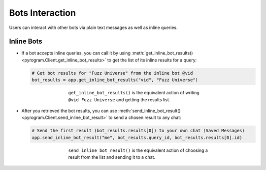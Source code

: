 Bots Interaction
================

Users can interact with other bots via plain text messages as well as inline queries.

Inline Bots
-----------

-   If a bot accepts inline queries, you can call it by using
    :meth:`get_inline_bot_results() <pyrogram.Client.get_inline_bot_results>` to get the list of its inline results
    for a query:

    .. code-block:: python

        # Get bot results for "Fuzz Universe" from the inline bot @vid
        bot_results = app.get_inline_bot_results("vid", "Fuzz Universe")

    .. figure:: https://i.imgur.com/IAqLs54.png
        :width: 90%
        :align: center
        :figwidth: 60%

        ``get_inline_bot_results()`` is the equivalent action of writing ``@vid Fuzz Universe`` and getting the
        results list.

-   After you retrieved the bot results, you can use
    :meth:`send_inline_bot_result() <pyrogram.Client.send_inline_bot_result>` to send a chosen result to any chat:

    .. code-block:: python

        # Send the first result (bot_results.results[0]) to your own chat (Saved Messages)
        app.send_inline_bot_result("me", bot_results.query_id, bot_results.results[0].id)

    .. figure:: https://i.imgur.com/wwxr7B7.png
        :width: 90%
        :align: center
        :figwidth: 60%

        ``send_inline_bot_result()`` is the equivalent action of choosing a result from the list and sending it
        to a chat.
